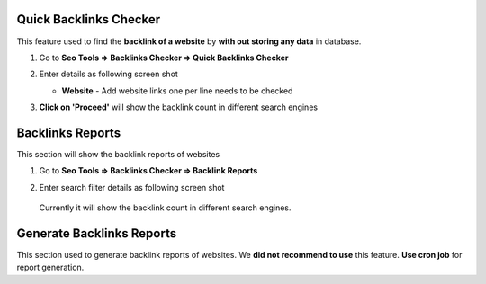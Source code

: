 ~~~~~~~~~~~~~~
Quick Backlinks Checker
~~~~~~~~~~~~~~

This feature used to find the **backlink of a website** by **with out storing any data** in database. 


1) Go to **Seo Tools => Backlinks Checker => Quick Backlinks Checker**

2) Enter details as following screen shot

   .. image:: _static/sp_backlink_quick_checker.png

   - **Website** - Add website links one per line needs to be checked
   
3) **Click on 'Proceed'** will show the backlink count in different search engines    
   

~~~~~~~~~~~~~~
Backlinks Reports
~~~~~~~~~~~~~~

This section will show the backlink reports of websites

1) Go to **Seo Tools => Backlinks Checker => Backlink Reports**

2) Enter search filter details as following screen shot

   .. image:: _static/sp_backlink_report.png

  Currently it will show the backlink count in different search engines.
  
  
~~~~~~~~~~~~~~
Generate Backlinks Reports
~~~~~~~~~~~~~~

This section used to generate backlink reports of websites. We **did not recommend to use** this feature. 
**Use cron job** for report generation.
